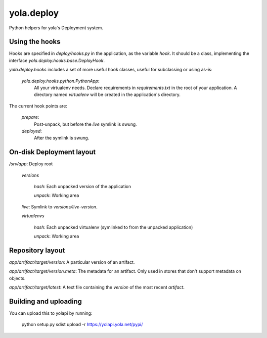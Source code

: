 yola.deploy
===========

Python helpers for yola's Deployment system.

Using the hooks
---------------

Hooks are specified in `deploy/hooks.py` in the application, as the
variable `hook`. It should be a class, implementing the interface
`yola.deploy.hooks.base.DeployHook`.

`yola.deploy.hooks` includes a set of more useful hook classes, useful
for subclassing or using as-is:

    `yola.deploy.hooks.python.PythonApp`:
        All your virtualenv needs. Declare requirements in
        `requirements.txt` in the root of your application.
        A directory named `virtualenv` will be created in the
        application's directory.

The current hook points are:

    `prepare`:
        Post-unpack, but before the `live` symlink is swung.

    `deployed`:
        After the symlink is swung.

On-disk Deployment layout
-------------------------

`/srv/`\ *app*: Deploy root

    `versions`

        *hash*: Each unpacked version of the application

        `unpack`: Working area

    `live`: Symlink to `versions/`\ *live-version*.

    `virtualenvs`

        *hash*: Each unpacked virtualenv (symlinked to from the unpacked
        application)

        `unpack`: Working area

Repository layout
-----------------

*app*\ `/`\ *artifact*\ `/`\ *target*\ `/`\ *version*\ : A particular version of an
artifact.

*app*\ `/`\ *artifact*\ `/`\ *target*\ `/`\ *version*\ `.meta`\ : The metadata for an
artifact. Only used in stores that don't support metadata on objects.

*app*\ `/`\ *artifact*\ `/`\ *target*\ `/latest`: A text file containing
the *version* of the most recent *artifact*.

Building and uploading
----------------------

You can upload this to yolapi by running:

  python setup.py sdist upload -r https://yolapi.yola.net/pypi/

